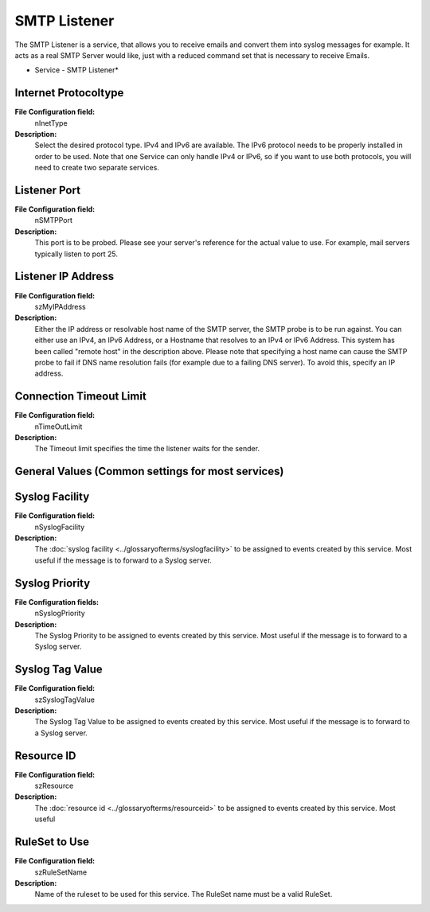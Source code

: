 SMTP Listener
=============

The SMTP Listener is a service, that allows you to receive emails and convert
them into syslog messages for example. It acts as a real SMTP Server would
like, just with a reduced command set that is necessary to receive Emails.


.. image:: ../images/smtplistener.png
   :width: 100%

* Service - SMTP Listener*


Internet Protocoltype
^^^^^^^^^^^^^^^^^^^^^

**File Configuration field:**
  nInetType

**Description:**
  Select the desired protocol type. IPv4 and IPv6 are available. The IPv6
  protocol needs to be properly installed in order to be used. Note that one
  Service can only handle IPv4 or IPv6, so if you want to use both protocols,
  you will need to create two separate services.



Listener Port
^^^^^^^^^^^^^

**File Configuration field:**
  nSMTPPort

**Description:**
  This port is to be probed. Please see your server's reference for the actual
  value to use. For example, mail servers typically listen to port 25.



Listener IP Address
^^^^^^^^^^^^^^^^^^^

**File Configuration field:**
  szMyIPAddress

**Description:**
  Either the IP address or resolvable host name of the SMTP server, the SMTP
  probe is to be run against. You can either use an IPv4, an IPv6 Address, or a
  Hostname that resolves to an IPv4 or IPv6 Address. This system has been
  called "remote host" in the description above. Please note that specifying a
  host name can cause the SMTP probe to fail if DNS name resolution fails (for
  example due to a failing DNS server). To avoid this, specify an IP address.



Connection Timeout Limit
^^^^^^^^^^^^^^^^^^^^^^^^

**File Configuration field:**
  nTimeOutLimit

**Description:**
  The Timeout limit specifies the time the listener waits for the sender.



General Values (Common settings for most services)
^^^^^^^^^^^^^^^^^^^^^^^^^^^^^^^^^^^^^^^^^^^^^^^^^^

Syslog Facility
^^^^^^^^^^^^^^^

**File Configuration field:**
  nSyslogFacility

**Description:**
  The :doc:`syslog facility <../glossaryofterms/syslogfacility>` to be assigned to events created by this service. Most
  useful if the message is to forward to a Syslog server.



Syslog Priority
^^^^^^^^^^^^^^^

**File Configuration fields:**
  nSyslogPriority

**Description:**
  The Syslog Priority to be assigned to events created by this service. Most
  useful if the message is to forward to a Syslog server.



Syslog Tag Value
^^^^^^^^^^^^^^^^

**File Configuration field:**
  szSyslogTagValue

**Description:**
  The Syslog Tag Value to be assigned to events created by this service. Most
  useful if the message is to forward to a Syslog server.


Resource ID
^^^^^^^^^^^

**File Configuration field:**
  szResource

**Description:**
  The :doc:`resource id <../glossaryofterms/resourceid>` to be assigned to events created by this service. Most useful



RuleSet to Use
^^^^^^^^^^^^^^

**File Configuration field:**
  szRuleSetName

**Description:**
  Name of the ruleset to be used for this service. The RuleSet name must be a
  valid RuleSet.
